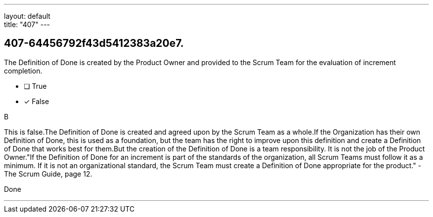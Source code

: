 ---
layout: default + 
title: "407"
---


[#question]
== 407-64456792f43d5412383a20e7.

****

[#query]
--
The Definition of Done is created by the Product Owner and provided to the Scrum Team for the evaluation of increment completion.
--

[#list]
--
* [ ] True
* [*] False

--
****

[#answer]
B

[#explanation]
--
This is false.The Definition of Done is created and agreed upon by the Scrum Team as a whole.If the Organization has their own Definition of Done, this is used as a foundation, but the team has the right to improve upon this definition and create a Definition of Done that works best for them.But the creation of the Definition of Done is a team responsibility. It is not the job of the Product Owner."If the Definition of Done for an increment is part of the standards of the organization, all Scrum Teams must follow it as a minimum. If it is not an organizational standard, the Scrum Team must create a Definition of Done appropriate for the product." -The Scrum Guide, page 12.
--

[#ka]
Done

'''

